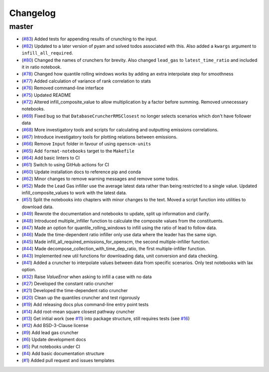 Changelog
=========

master
------

- (`#83 <https://github.com/znicholls/silicone/pull/83>`_) Added tests for appending results of crunching to the input.
- (`#82 <https://github.com/znicholls/silicone/pull/82>`_) Updated to a later version of pyam and solved todos associated with this. Also added a ``kwargs`` argument to ``infill_all_required``.
- (`#80 <https://github.com/znicholls/silicone/pull/80>`_) Changed the names of crunchers for brevity. Also changed ``lead_gas`` to ``latest_time_ratio`` and included it in ratio notebook.
- (`#78 <https://github.com/znicholls/silicone/pull/78>`_) Changed how quantile rolling windows works by adding an extra interpolate step for smoothness
- (`#77 <https://github.com/znicholls/silicone/pull/77>`_) Added calculation of variance of rank correlation to stats
- (`#76 <https://github.com/znicholls/silicone/pull/76>`_) Removed command-line interface
- (`#75 <https://github.com/znicholls/silicone/pull/75>`_) Updated README
- (`#72 <https://github.com/znicholls/silicone/pull/72>`_) Altered infill_composite_value to allow multiplication by a factor before summing. Removed unnecessary notebooks.
- (`#69 <https://github.com/znicholls/silicone/pull/69>`_) Fixed bug so that ``DatabaseCruncherRMSClosest`` no longer selects scenarios which don't have follower data
- (`#68 <https://github.com/znicholls/silicone/pull/68>`_) More investigatory tools and scripts for calculating and outputting emissions correlations.
- (`#67 <https://github.com/znicholls/silicone/pull/67>`_) Introduce investigatory tools for plotting relations between emissions.
- (`#66 <https://github.com/znicholls/silicone/pull/66>`_) Remove ``Input`` folder in favour of using ``openscm-units``
- (`#65 <https://github.com/znicholls/silicone/pull/65>`_) Add ``format-notebooks`` target to the ``Makefile``
- (`#64 <https://github.com/znicholls/silicone/pull/64>`_) Add basic linters to CI
- (`#61 <https://github.com/znicholls/silicone/pull/61>`_) Switch to using GitHub actions for CI
- (`#60 <https://github.com/znicholls/silicone/pull/60>`_) Update installation docs to reference pip and conda
- (`#62 <https://github.com/znicholls/silicone/pull/62>`_) Minor changes to remove warning messages and remove some todos.
- (`#52 <https://github.com/znicholls/silicone/pull/52>`_) Made the Lead Gas infiller use the average latest data rather than being restricted to a single value. Updated infill_composite_values to work with the latest data.
- (`#51 <https://github.com/znicholls/silicone/pull/51>`_) Split the notebooks into chapters with minor changes to the text. Moved a script function into utilities to download data.
- (`#49 <https://github.com/znicholls/silicone/pull/49>`_) Rewrote the documentation and notebooks to update, split up information and clarify.
- (`#48 <https://github.com/znicholls/silicone/pull/48>`_) Introduced multiple_infiller function to calculate the composite values from the constituents.
- (`#47 <https://github.com/znicholls/silicone/pull/47>`_) Made an option for quantile_rolling_windows to infill using the ratio of lead to follow data.
- (`#46 <https://github.com/znicholls/silicone/pull/46>`_) Made the time-dependent ratio infiller only use data where the leader has the same sign.
- (`#45 <https://github.com/znicholls/silicone/pull/45>`_) Made infill_all_required_emissions_for_openscm, the second multiple-infiller function.
- (`#44 <https://github.com/znicholls/silicone/pull/44>`_) Made decompose_collection_with_time_dep_ratio, the first multiple-infiller function.
- (`#43 <https://github.com/znicholls/silicone/pull/43>`_) Implemented new util functions for downloading data, unit conversion and data checking.
- (`#41 <https://github.com/znicholls/silicone/pull/41>`_) Added a cruncher to interpolate values between data from specific scenarios. Only test notebooks with lax option.
- (`#32 <https://github.com/znicholls/silicone/pull/32>`_) Raise `ValueError` when asking to infill a case with no data
- (`#27 <https://github.com/znicholls/silicone/pull/27>`_) Developed the constant ratio cruncher
- (`#21 <https://github.com/znicholls/silicone/pull/21>`_) Developed the time-dependent ratio cruncher
- (`#20 <https://github.com/znicholls/silicone/pull/20>`_) Clean up the quantiles cruncher and test rigorously
- (`#19 <https://github.com/znicholls/silicone/pull/19>`_) Add releasing docs plus command-line entry point tests
- (`#14 <https://github.com/znicholls/silicone/pull/14>`_) Add root-mean square closest pathway cruncher
- (`#13 <https://github.com/znicholls/silicone/pull/13>`_) Get initial work (see `#11 <https://github.com/znicholls/silicone/pull/11>`_) into package structure, still requires tests (see `#16 <https://github.com/znicholls/silicone/pull/16>`_)
- (`#12 <https://github.com/znicholls/silicone/pull/12>`_) Add BSD-3-Clause license
- (`#9 <https://github.com/znicholls/silicone/pull/9>`_) Add lead gas cruncher
- (`#6 <https://github.com/znicholls/silicone/pull/6>`_) Update development docs
- (`#5 <https://github.com/znicholls/silicone/pull/5>`_) Put notebooks under CI
- (`#4 <https://github.com/znicholls/silicone/pull/4>`_) Add basic documentation structure
- (`#1 <https://github.com/znicholls/silicone/pull/1>`_) Added pull request and issues templates
